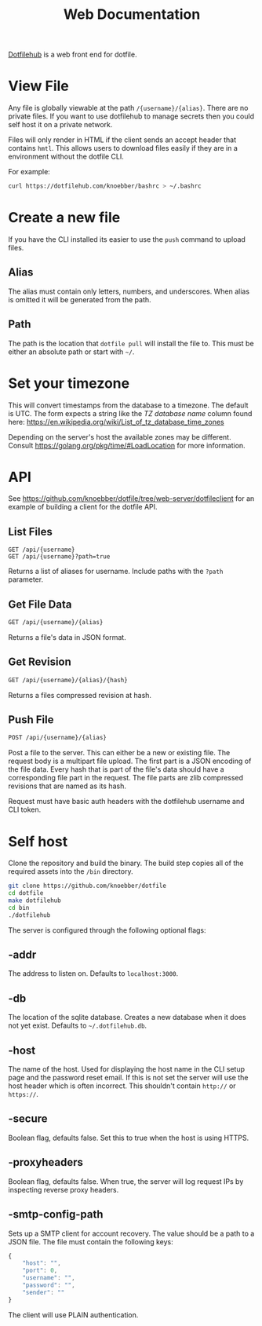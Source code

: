 #+TITLE: Web Documentation
[[https://dotfilehub.com][Dotfilehub]] is a web front end for dotfile.
* View File
Any file is globally viewable at the path =/{username}/{alias}=. There are no private files.
If you want to use dotfilehub to manage secrets then you could self host it on a private network.

Files will only render in HTML if the client sends an accept header that contains =hmtl=. This allows
users to download files easily if they are in a environment without the dotfile CLI.

For example:
#+BEGIN_SRC bash
curl https://dotfilehub.com/knoebber/bashrc > ~/.bashrc
#+END_SRC
* Create a new file
If you have the CLI installed its easier to use the =push= command to
upload files.
** Alias
The alias must contain only letters, numbers, and underscores.
When alias is omitted it will be generated from the path.
** Path
The path is the location that =dotfile pull= will install the file to.
This must be either an absolute path or start with =~/=.
* Set your timezone
:PROPERTIES:
:custom_id: set-your-timezone
:END:
This will convert timestamps from the database to a timezone. The default is UTC.
The form expects a string like the /TZ database name/ column found here:
[[https://en.wikipedia.org/wiki/List_of_tz_database_time_zones]]

Depending on the server's host the available zones may be different.
Consult [[https://golang.org/pkg/time/#LoadLocation]] for more information.
* API
See https://github.com/knoebber/dotfile/tree/web-server/dotfileclient for an example of building
a client for the dotfile API.
** List Files
#+BEGIN_SRC
GET /api/{username}
GET /api/{username}?path=true
#+END_SRC
Returns a list of aliases for username. Include paths with the =?path= parameter.
** Get File Data
   #+BEGIN_SRC bash
GET /api/{username}/{alias}
#+END_SRC
Returns a file's data in JSON format.
** Get Revision
   #+BEGIN_SRC bash
GET /api/{username}/{alias}/{hash}
#+END_SRC
Returns a files compressed revision at hash.
** Push File
   #+BEGIN_SRC bash
POST /api/{username}/{alias}
#+END_SRC
Post a file to the server. This can either be a new or existing file.
The request body is a multipart file upload.
The first part is a JSON encoding of the file data.
Every hash that is part of the file's data should have a corresponding file part in the request. 
The file parts are zlib compressed revisions that are named as its hash.

Request must have basic auth headers with the dotfilehub username and CLI token.
* Self host
:PROPERTIES:
:custom_id: self-host
:END:
Clone the repository and build the binary. The build step copies all
of the required assets into the =/bin= directory.
#+BEGIN_SRC bash
git clone https://github.com/knoebber/dotfile
cd dotfile
make dotfilehub
cd bin
./dotfilehub
#+END_SRC
The server is configured through the following optional flags:
** -addr
The address to listen on. Defaults to =localhost:3000=.
** -db
The location of the sqlite database. Creates a new database when it
does not yet exist.
Defaults to =~/.dotfilehub.db=.
** -host
The name of the host. Used for displaying the host name in
the CLI setup page and the password reset email.
If this is not set the server will use the host header which is often
incorrect. This shouldn't contain =http://= or =https://=.
** -secure
Boolean flag, defaults false.
Set this to true when the host is using HTTPS.
** -proxyheaders
Boolean flag, defaults false.
When true, the server will log request IPs by inspecting reverse proxy headers.
** -smtp-config-path
Sets up a SMTP client for account recovery. The value should be a
path to a JSON file. The file must contain the following keys:
#+BEGIN_SRC javascript
{
    "host": "",
    "port": 0,
    "username": "",
    "password": "",
    "sender": ""
}
#+END_SRC
The client will use PLAIN authentication.

